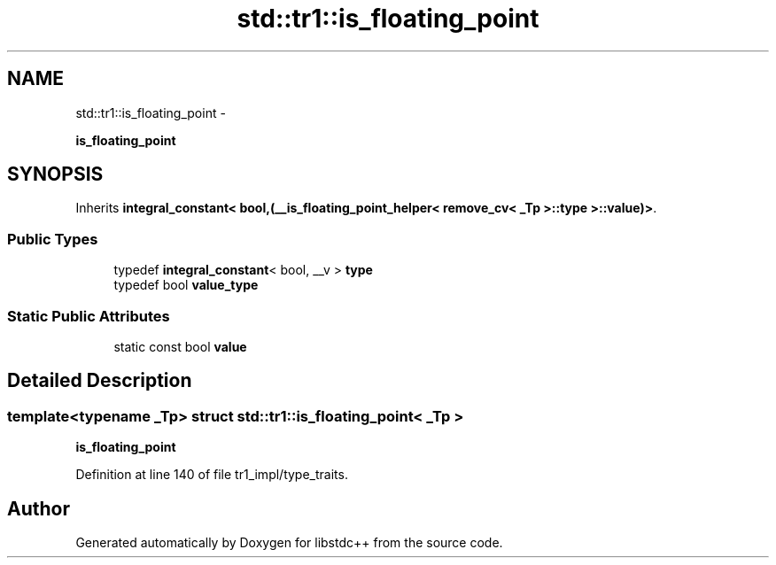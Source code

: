 .TH "std::tr1::is_floating_point" 3 "Sun Oct 10 2010" "libstdc++" \" -*- nroff -*-
.ad l
.nh
.SH NAME
std::tr1::is_floating_point \- 
.PP
\fBis_floating_point\fP  

.SH SYNOPSIS
.br
.PP
.PP
Inherits \fBintegral_constant< bool,(__is_floating_point_helper< remove_cv< _Tp >::type >::value)>\fP.
.SS "Public Types"

.in +1c
.ti -1c
.RI "typedef \fBintegral_constant\fP< bool, __v > \fBtype\fP"
.br
.ti -1c
.RI "typedef bool \fBvalue_type\fP"
.br
.in -1c
.SS "Static Public Attributes"

.in +1c
.ti -1c
.RI "static const bool \fBvalue\fP"
.br
.in -1c
.SH "Detailed Description"
.PP 

.SS "template<typename _Tp> struct std::tr1::is_floating_point< _Tp >"
\fBis_floating_point\fP 
.PP
Definition at line 140 of file tr1_impl/type_traits.

.SH "Author"
.PP 
Generated automatically by Doxygen for libstdc++ from the source code.
